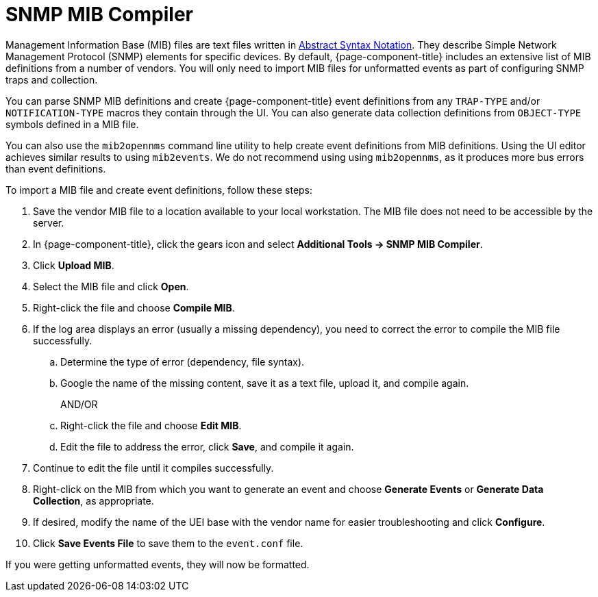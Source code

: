 
= SNMP MIB Compiler

Management Information Base (MIB) files are text files written in https://en.wikipedia.org/wiki/ASN.1[Abstract Syntax Notation].
They describe Simple Network Management Protocol (SNMP) elements for specific devices.
By default, {page-component-title} includes an extensive list of MIB definitions from a number of vendors.
You will only need to import MIB files for unformatted events as part of configuring SNMP traps and collection.

You can parse SNMP MIB definitions and create {page-component-title} event definitions from any `TRAP-TYPE` and/or `NOTIFICATION-TYPE` macros they contain through the UI.
You can also generate data collection definitions from `OBJECT-TYPE` symbols defined in a MIB file.

You can also use the `mib2opennms` command line utility to help create event definitions from MIB definitions.
Using the UI editor achieves similar results to using `mib2events`.
We do not recommend using using `mib2opennms`, as it produces more bus errors than event definitions.

[[mib-import]]

To import a MIB file and create event definitions, follow these steps:

. Save the vendor MIB file to a location available to your local workstation.
The MIB file does not need to be accessible by the server.
. In {page-component-title}, click the gears icon and select *Additional Tools -> SNMP MIB Compiler*.
. Click *Upload MIB*.
. Select the MIB file and click *Open*.
. Right-click the file and choose *Compile MIB*.
. If the log area displays an error (usually a missing dependency), you need to correct the error to compile the MIB file successfully.
.. Determine the type of error (dependency, file syntax).
.. Google the name of the missing content, save it as a text file, upload it, and compile again.
+
AND/OR
+
.. Right-click the file and choose *Edit MIB*.
.. Edit the file to address the error, click *Save*, and compile it again.
. Continue to edit the file until it compiles successfully.
. Right-click on the MIB from which you want to generate an event and choose *Generate Events* or *Generate Data Collection*, as appropriate.
. If desired, modify the name of the UEI base with the vendor name for easier troubleshooting and click *Configure*.
. Click *Save Events File* to save them to the `event.conf` file.

If you were getting unformatted events, they will now be formatted.
